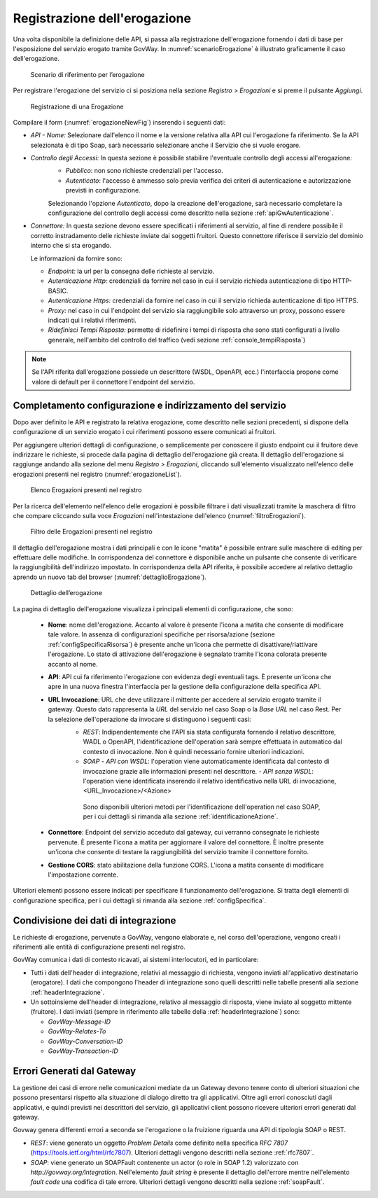 .. _erogazione:

Registrazione dell'erogazione
-----------------------------

Una volta disponibile la definizione delle API, si passa alla
registrazione dell'erogazione fornendo i dati di base per l'esposizione
del servizio erogato tramite GovWay. In :numref:`scenarioErogazione` è illustrato graficamente il
caso dell'erogazione.

   .. figure:: ../_figure_console/ErogazioneScenario.png
    :scale: 100%
    :align: center
    :name: scenarioErogazione

    Scenario di riferimento per l’erogazione


Per registrare l'erogazione del servizio ci si posiziona nella sezione
*Registro > Erogazioni* e si preme il pulsante *Aggiungi*.

   .. figure:: ../_figure_console/Erogazione-new.png
    :scale: 100%
    :align: center
    :name: erogazioneNewFig

    Registrazione di una Erogazione

Compilare il form (:numref:`erogazioneNewFig`) inserendo i seguenti dati:

-  *API - Nome:* Selezionare dall'elenco il nome e la versione relativa
   alla API cui l'erogazione fa riferimento. Se la API selezionata è di
   tipo Soap, sarà necessario selezionare anche il Servizio che si vuole
   erogare.

-  *Controllo degli Accessi:* In questa sezione è possibile stabilire l'eventuale controllo degli accessi all'erogazione:
    - *Pubblico*: non sono richieste credenziali per l'accesso.
    - *Autenticato*:  l'accesso è ammesso solo previa verifica dei criteri di autenticazione e autorizzazione previsti in configurazione.

    Selezionando l'opzione *Autenticato*, dopo la creazione dell'erogazione, sarà necessario completare la configurazione del controllo degli accessi come descritto nella sezione :ref:`apiGwAutenticazione`.

-  *Connettore:* In questa sezione devono essere specificati i
   riferimenti al servizio, al fine di rendere possibile il corretto
   instradamento delle richieste inviate dai soggetti fruitori. Questo
   connettore riferisce il servizio del dominio interno che si sta
   erogando.

   Le informazioni da fornire sono:

   -  *Endpoint:* la url per la consegna delle richieste al servizio.

   -  *Autenticazione Http:* credenziali da fornire nel caso in cui il
      servizio richieda autenticazione di tipo HTTP-BASIC.

   -  *Autenticazione Https:* credenziali da fornire nel caso in cui il
      servizio richieda autenticazione di tipo HTTPS.

   -  *Proxy:* nel caso in cui l'endpoint del servizio sia raggiungibile
      solo attraverso un proxy, possono essere indicati qui i relativi
      riferimenti.

   -  *Ridefinisci Tempi Risposta:* permette di ridefinire i tempi di
      risposta che sono stati configurati a livello generale,
      nell'ambito del controllo del traffico (vedi sezione :ref:`console_tempiRisposta`)

.. note::
    Se l'API riferita dall'erogazione possiede un descrittore (WSDL, OpenAPI, ecc.) l'interfaccia propone come valore di default per il connettore l'endpoint del servizio.

Completamento configurazione e indirizzamento del servizio
~~~~~~~~~~~~~~~~~~~~~~~~~~~~~~~~~~~~~~~~~~~~~~~~~~~~~~~~~~

Dopo aver definito le API e registrato la relativa erogazione, come
descritto nelle sezioni precedenti, si dispone della configurazione di
un servizio erogato i cui riferimenti possono essere comunicati ai
fruitori.

Per aggiungere ulteriori dettagli di configurazione, o semplicemente per
conoscere il giusto endpoint cui il fruitore deve indirizzare le
richieste, si procede dalla pagina di dettaglio dell'erogazione già
creata. Il dettaglio dell'erogazione si raggiunge andando alla sezione
del menu *Registro > Erogazioni*, cliccando sull'elemento visualizzato
nell'elenco delle erogazioni presenti nel registro (:numref:`erogazioneList`).

   .. figure:: ../_figure_console/ListaErogazioni.png
    :scale: 100%
    :align: center
    :name: erogazioneList

    Elenco Erogazioni presenti nel registro

.. note::**Icona di Stato**

    Le erogazioni in elenco sono visualizzate con un'icona colorata
    affiancata al nome. L'icona di colore rosso indica che l'erogazione
    è disabilitata. L'icona di colore giallo indica che solo alcuni
    gruppi di risorse/azioni sono abilitati all'uso. L'icona verde
    indica lo stato abilitato.

.. note::**Tags**

    A fianco del nome può accadere che venga visualizzato l'elenco dei tags che sono assegnati all'API cui l'erogazione fa riferimento.

Per la ricerca dell'elemento nell'elenco delle erogazioni è possibile
filtrare i dati visualizzati tramite la maschera di filtro che compare
cliccando sulla voce *Erogazioni* nell'intestazione dell'elenco (:numref:`filtroErogazioni`).

   .. figure:: ../_figure_console/FiltroErogazioni.png
    :scale: 100%
    :align: center
    :name: filtroErogazioni

    Filtro delle Erogazioni presenti nel registro


Il dettaglio dell'erogazione mostra i dati principali e con le icone
"matita" è possibile entrare sulle maschere di editing per effettuare
delle modifiche.
In corrispondenza del connettore è disponibile anche un pulsante che consente di verificare la raggiungibilità dell'indirizzo impostato.
In corrispondenza della API riferita, è possibile
accedere al relativo dettaglio aprendo un nuovo tab del browser (:numref:`dettaglioErogazione`).


   .. figure:: ../_figure_console/DettaglioErogazione.png
    :scale: 100%
    :align: center
    :name: dettaglioErogazione

    Dettaglio dell’erogazione


La pagina di dettaglio dell'erogazione visualizza i principali elementi di configurazione, che sono:

    - **Nome**: nome dell'erogazione. Accanto al valore è presente l'icona a matita che consente di modificare tale valore. In assenza di configurazioni specifiche per risorsa/azione (sezione :ref:`configSpecificaRisorsa`) è presente anche un'icona che permette di disattivare/riattivare l'erogazione. Lo stato di attivazione dell'erogazione è segnalato tramite l'icona colorata presente accanto al nome.
    - **API**: API cui fa riferimento l'erogazione con evidenza degli eventuali tags. È presente un'icona che apre in una nuova finestra l'interfaccia per la gestione della configurazione della specifica API.
    - **URL Invocazione**: URL che deve utilizzare il mittente per accedere al servizio erogato tramite il gateway. Questo dato rappresenta la *URL* del servizio nel caso Soap o la *Base URL* nel caso Rest. Per la selezione dell'operazione da invocare si distinguono i seguenti casi:
        -  *REST*: Indipendentemente che l'API sia stata configurata fornendo il relativo descrittore, WADL o OpenAPI, l'identificazione dell'operation sarà sempre effettuata in automatico dal contesto di invocazione. Non è quindi necessario fornire ulteriori indicazioni.
        -  *SOAP*
           -  *API con WSDL*: l'operation viene automaticamente identificata dal contesto di invocazione grazie alle informazioni presenti nel descrittore.
           -  *API senza WSDL*: l'operation viene identificata inserendo il relativo identificativo nella URL di invocazione, <URL\_Invocazione>/<Azione>

          Sono disponibili ulteriori metodi per l'identificazione dell'operation nel caso SOAP, per i cui dettagli si rimanda alla sezione :ref:`identificazioneAzione`.
    - **Connettore**: Endpoint del servizio acceduto dal gateway, cui verranno consegnate le richieste pervenute. È presente l'icona a matita per aggiornare il valore del connettore. È inoltre presente un'icona che consente di testare la raggiungibilità del servizio tramite il connettore fornito.
    - **Gestione CORS**: stato abilitazione della funzione CORS. L'icona a matita consente di modificare l'impostazione corrente.

Ulteriori elementi possono essere indicati per specificare il funzionamento dell'erogazione. Si tratta degli elementi di configurazione specifica, per i cui dettagli si rimanda alla sezione :ref:`configSpecifica`.

Condivisione dei dati di integrazione
~~~~~~~~~~~~~~~~~~~~~~~~~~~~~~~~~~~~~

Le richieste di erogazione, pervenute a GovWay, vengono elaborate e, nel
corso dell'operazione, vengono creati i riferimenti alle entità di
configurazione presenti nel registro.

GovWay comunica i dati di contesto ricavati, ai sistemi interlocutori,
ed in particolare:

-  Tutti i dati dell'header di integrazione, relativi al messaggio di
   richiesta, vengono inviati all'applicativo destinatario (erogatore).
   I dati che compongono l'header di integrazione sono quelli descritti
   nelle tabelle presenti alla sezione :ref:`headerIntegrazione`.

-  Un sottoinsieme dell'header di integrazione, relativo al messaggio di
   risposta, viene inviato al soggetto mittente (fruitore). I dati
   inviati (sempre in riferimento alle tabelle della :ref:`headerIntegrazione`) sono:

   -  *GovWay-Message-ID*

   -  *GovWay-Relates-To*

   -  *GovWay-Conversation-ID*

   -  *GovWay-Transaction-ID*

Errori Generati dal Gateway
~~~~~~~~~~~~~~~~~~~~~~~~~~~

La gestione dei casi di errore nelle comunicazioni mediate da un Gateway
devono tenere conto di ulteriori situazioni che possono presentarsi
rispetto alla situazione di dialogo diretto tra gli applicativi. Oltre
agli errori conosciuti dagli applicativi, e quindi previsti nei
descrittori del servizio, gli applicativi client possono ricevere
ulteriori errori generati dal gateway.

Govway genera differenti errori a seconda se l'erogazione o la fruizione
riguarda una API di tipologia SOAP o REST.

-  *REST*: viene generato un oggetto *Problem Details* come definito
   nella specifica *RFC 7807* (https://tools.ietf.org/html/rfc7807).
   Ulteriori dettagli vengono descritti nella sezione :ref:`rfc7807`.

-  *SOAP*: viene generato un SOAPFault contenente un actor (o role in
   SOAP 1.2) valorizzato con *http://govway.org/integration*.
   Nell'elemento *fault string* è presente il dettaglio dell'errore
   mentre nell'elemento *fault code* una codifica di tale errore.
   Ulteriori dettagli vengono descritti nella sezione :ref:`soapFault`.
